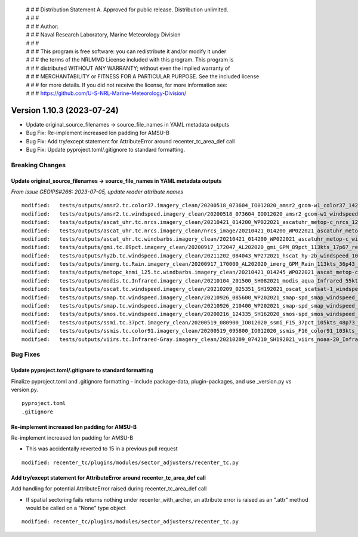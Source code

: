  | # # # Distribution Statement A. Approved for public release. Distribution unlimited.
 | # # #
 | # # # Author:
 | # # # Naval Research Laboratory, Marine Meteorology Division
 | # # #
 | # # # This program is free software: you can redistribute it and/or modify it under
 | # # # the terms of the NRLMMD License included with this program. This program is
 | # # # distributed WITHOUT ANY WARRANTY; without even the implied warranty of
 | # # # MERCHANTABILITY or FITNESS FOR A PARTICULAR PURPOSE. See the included license
 | # # # for more details. If you did not receive the license, for more information see:
 | # # # https://github.com/U-S-NRL-Marine-Meteorology-Division/

Version 1.10.3 (2023-07-24)
***************************

* Update original_source_filenames -> source_file_names in YAML metadata outputs
* Bug Fix: Re-implement increased lon padding for AMSU-B
* Bug Fix: Add try/except statement for AttributeError around recenter_tc_area_def call
* Bug Fix: Update pyproject.toml/.gitignore to standard formatting.

Breaking Changes
================

Update original_source_filenames -> source_file_names in YAML metadata outputs
------------------------------------------------------------------------------

*From issue GEOIPS#266: 2023-07-05, update reader attribute names*

::

  modified:   tests/outputs/amsr2.tc.color37.imagery_clean/20200518_073604_IO012020_amsr2_gcom-w1_color37_142kts_99p86_res1p0-artb36h-clean.png.yaml
  modified:   tests/outputs/amsr2.tc.windspeed.imagery_clean/20200518_073604_IO012020_amsr2_gcom-w1_windspeed_142kts_85p08_res1p0-akima-clean.png.yaml
  modified:   tests/outputs/ascat_uhr.tc.nrcs.imagery_clean/20210421_014200_WP022021_ascatuhr_metop-c_nrcs_120kts_98p21_res1p0-cr300-akima-clean.png.yaml
  modified:   tests/outputs/ascat_uhr.tc.nrcs.imagery_clean/nrcs_image/20210421_014200_WP022021_ascatuhr_metop-c_nrcs_120kts_98p21_res1p0-cr300-akima.png.yaml
  modified:   tests/outputs/ascat_uhr.tc.windbarbs.imagery_clean/20210421_014200_WP022021_ascatuhr_metop-c_windbarbs_120kts_100p00_res0p1-akima-clean.png.yaml
  modified:   tests/outputs/gmi.tc.89pct.imagery_clean/20200917_172047_AL202020_gmi_GPM_89pct_113kts_17p67_res1p0-arH89-clean.png.yaml
  modified:   tests/outputs/hy2b.tc.windspeed.imagery_clean/20211202_084043_WP272021_hscat_hy-2b_windspeed_100kts_98p29_res1p0-akima-clean.png.yaml
  modified:   tests/outputs/imerg.tc.Rain.imagery_clean/20200917_170000_AL202020_imerg_GPM_Rain_113kts_36p43_res1p0-akima-clean.png.yaml
  modified:   tests/outputs/metopc_knmi_125.tc.windbarbs.imagery_clean/20210421_014245_WP022021_ascat_metop-c_windbarbs_120kts_77p14_res0p5-akima-clean.png.yaml
  modified:   tests/outputs/modis.tc.Infrared.imagery_clean/20210104_201500_SH082021_modis_aqua_Infrared_55kts_100p00_res1p0-akima-clean.png.yaml
  modified:   tests/outputs/oscat.tc.windspeed.imagery_clean/20210209_025351_SH192021_oscat_scatsat-1_windspeed_133kts_73p31_res1p0-akima-clean.png.yaml
  modified:   tests/outputs/smap.tc.windspeed.imagery_clean/20210926_085600_WP202021_smap-spd_smap_windspeed_139kts_54p35_res1p0-akima-clean.png.yaml
  modified:   tests/outputs/smap.tc.windspeed.imagery_clean/20210926_210400_WP202021_smap-spd_smap_windspeed_104kts_74p70_res1p0-akima-clean.png.yaml
  modified:   tests/outputs/smos.tc.windspeed.imagery_clean/20200216_124335_SH162020_smos-spd_smos_windspeed_75kts_38p89_res1p0-akima-clean.png.yaml
  modified:   tests/outputs/ssmi.tc.37pct.imagery_clean/20200519_080900_IO012020_ssmi_F15_37pct_105kts_48p73_res1p0-arH37-clean.png.yaml
  modified:   tests/outputs/ssmis.tc.color91.imagery_clean/20200519_095800_IO012020_ssmis_F16_color91_103kts_98p36_res1p0-arH91-clean.png.yaml
  modified:   tests/outputs/viirs.tc.Infrared-Gray.imagery_clean/20210209_074210_SH192021_viirs_noaa-20_Infrared-Gray_127kts_100p00_res1p0-akima-clean.png.yaml

Bug Fixes
=========

Update pyproject.toml/.gitignore to standard formatting
-------------------------------------------------------

Finalize pyproject.toml and .gitignore formatting - include package-data,
plugin-packages, and use _version.py vs version.py.

::

    pyproject.toml
    .gitignore

Re-implement increased lon padding for AMSU-B
---------------------------------------------

Re-implement increased lon padding for AMSU-B

* This was accidentally reverted to 15 in a previous pull request

::

    modified: recenter_tc/plugins/modules/sector_adjusters/recenter_tc.py
    
Add try/except statement for AttributeError around recenter_tc_area_def call
----------------------------------------------------------------------------

Add handling for potential AttributeError raised during recenter_tc_area_def call

* If spatial sectoring fails returns nothing under recenter_with_archer, an attribute error
  is raised as an ".attr" method would be called on a "None" type object
  
::

    modified: recenter_tc/plugins/modules/sector_adjusters/recenter_tc.py
